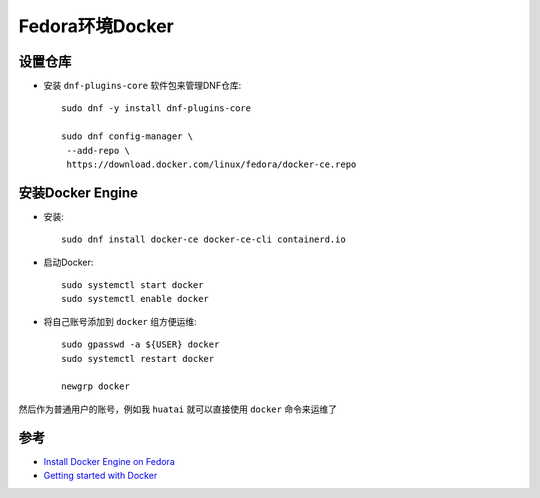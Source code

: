 .. _fedora_docker:

====================
Fedora环境Docker
====================

设置仓库
=========

- 安装 ``dnf-plugins-core`` 软件包来管理DNF仓库::

   sudo dnf -y install dnf-plugins-core

   sudo dnf config-manager \
    --add-repo \
    https://download.docker.com/linux/fedora/docker-ce.repo

安装Docker Engine
====================

- 安装::

   sudo dnf install docker-ce docker-ce-cli containerd.io

- 启动Docker::

   sudo systemctl start docker
   sudo systemctl enable docker

- 将自己账号添加到 ``docker`` 组方便运维::

   sudo gpasswd -a ${USER} docker
   sudo systemctl restart docker

   newgrp docker

然后作为普通用户的账号，例如我 ``huatai`` 就可以直接使用 ``docker`` 命令来运维了

参考
=========

- `Install Docker Engine on Fedora <https://docs.docker.com/engine/install/fedora/>`_
- `Getting started with Docker <https://developer.fedoraproject.org/tools/docker/docker-installation.html>`_
